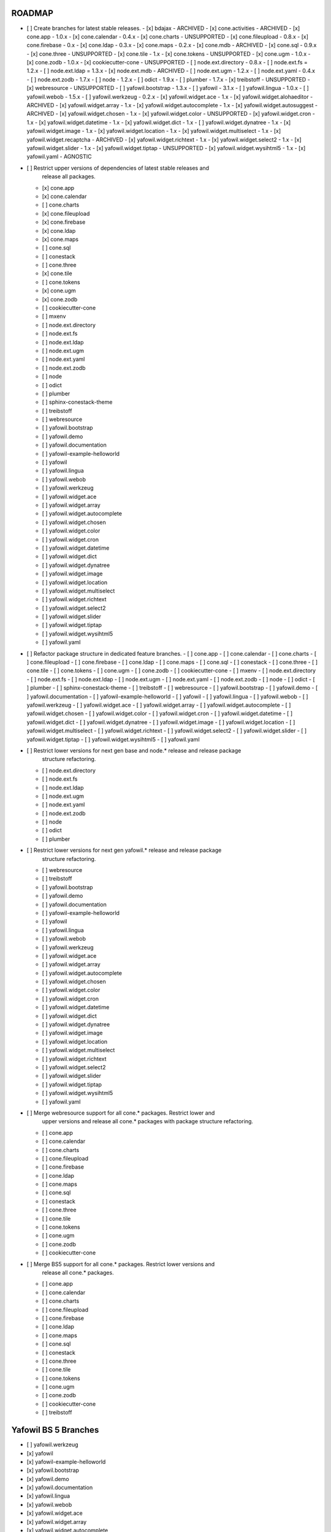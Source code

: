 ROADMAP
-------

- [ ] Create branches for latest stable releases.
  - [x] bdajax - ARCHIVED
  - [x] cone.activities - ARCHIVED
  - [x] cone.app - 1.0.x
  - [x] cone.calendar - 0.4.x
  - [x] cone.charts - UNSUPPORTED
  - [x] cone.fileupload - 0.8.x
  - [x] cone.firebase - 0.x
  - [x] cone.ldap - 0.3.x
  - [x] cone.maps - 0.2.x
  - [x] cone.mdb - ARCHIVED
  - [x] cone.sql - 0.9.x
  - [x] cone.three - UNSUPPORTED
  - [x] cone.tile - 1.x
  - [x] cone.tokens - UNSUPPORTED
  - [x] cone.ugm - 1.0.x
  - [x] cone.zodb - 1.0.x
  - [x] cookiecutter-cone - UNSUPPORTED
  - [ ] node.ext.directory - 0.8.x
  - [ ] node.ext.fs = 1.2.x
  - [ ] node.ext.ldap = 1.3.x
  - [x] node.ext.mdb - ARCHIVED
  - [ ] node.ext.ugm - 1.2.x
  - [ ] node.ext.yaml - 0.4.x
  - [ ] node.ext.zodb - 1.7.x
  - [ ] node - 1.2.x
  - [ ] odict - 1.9.x
  - [ ] plumber - 1.7.x
  - [x] treibstoff - UNSUPPORTED
  - [x] webresource - UNSUPPORTED
  - [ ] yafowil.bootstrap - 1.3.x
  - [ ] yafowil - 3.1.x
  - [ ] yafowil.lingua - 1.0.x
  - [ ] yafowil.webob - 1.5.x
  - [ ] yafowil.werkzeug - 0.2.x
  - [x] yafowil.widget.ace - 1.x
  - [x] yafowil.widget.alohaeditor - ARCHIVED
  - [x] yafowil.widget.array - 1.x
  - [x] yafowil.widget.autocomplete - 1.x
  - [x] yafowil.widget.autosuggest - ARCHIVED
  - [x] yafowil.widget.chosen - 1.x
  - [x] yafowil.widget.color - UNSUPPORTED
  - [x] yafowil.widget.cron - 1.x
  - [x] yafowil.widget.datetime - 1.x
  - [x] yafowil.widget.dict - 1.x
  - [ ] yafowil.widget.dynatree - 1.x
  - [x] yafowil.widget.image - 1.x
  - [x] yafowil.widget.location - 1.x
  - [x] yafowil.widget.multiselect - 1.x
  - [x] yafowil.widget.recaptcha - ARCHIVED
  - [x] yafowil.widget.richtext - 1.x
  - [x] yafowil.widget.select2 - 1.x
  - [x] yafowil.widget.slider - 1.x
  - [x] yafowil.widget.tiptap - UNSUPPORTED
  - [x] yafowil.widget.wysihtml5 - 1.x
  - [x] yafowil.yaml - AGNOSTIC

- [ ] Restrict upper versions of dependencies of latest stable releases and
      release all packages.
  - [x] cone.app
  - [x] cone.calendar
  - [ ] cone.charts
  - [x] cone.fileupload
  - [x] cone.firebase
  - [x] cone.ldap
  - [x] cone.maps
  - [ ] cone.sql
  - [ ] conestack
  - [ ] cone.three
  - [x] cone.tile
  - [ ] cone.tokens
  - [x] cone.ugm
  - [x] cone.zodb
  - [ ] cookiecutter-cone
  - [ ] mxenv
  - [ ] node.ext.directory
  - [ ] node.ext.fs
  - [ ] node.ext.ldap
  - [ ] node.ext.ugm
  - [ ] node.ext.yaml
  - [ ] node.ext.zodb
  - [ ] node
  - [ ] odict
  - [ ] plumber
  - [ ] sphinx-conestack-theme
  - [ ] treibstoff
  - [ ] webresource
  - [ ] yafowil.bootstrap
  - [ ] yafowil.demo
  - [ ] yafowil.documentation
  - [ ] yafowil-example-helloworld
  - [ ] yafowil
  - [ ] yafowil.lingua
  - [ ] yafowil.webob
  - [ ] yafowil.werkzeug
  - [ ] yafowil.widget.ace
  - [ ] yafowil.widget.array
  - [ ] yafowil.widget.autocomplete
  - [ ] yafowil.widget.chosen
  - [ ] yafowil.widget.color
  - [ ] yafowil.widget.cron
  - [ ] yafowil.widget.datetime
  - [ ] yafowil.widget.dict
  - [ ] yafowil.widget.dynatree
  - [ ] yafowil.widget.image
  - [ ] yafowil.widget.location
  - [ ] yafowil.widget.multiselect
  - [ ] yafowil.widget.richtext
  - [ ] yafowil.widget.select2
  - [ ] yafowil.widget.slider
  - [ ] yafowil.widget.tiptap
  - [ ] yafowil.widget.wysihtml5
  - [ ] yafowil.yaml

- [ ] Refactor package structure in dedicated feature branches.
  - [ ] cone.app
  - [ ] cone.calendar
  - [ ] cone.charts
  - [ ] cone.fileupload
  - [ ] cone.firebase
  - [ ] cone.ldap
  - [ ] cone.maps
  - [ ] cone.sql
  - [ ] conestack
  - [ ] cone.three
  - [ ] cone.tile
  - [ ] cone.tokens
  - [ ] cone.ugm
  - [ ] cone.zodb
  - [ ] cookiecutter-cone
  - [ ] mxenv
  - [ ] node.ext.directory
  - [ ] node.ext.fs
  - [ ] node.ext.ldap
  - [ ] node.ext.ugm
  - [ ] node.ext.yaml
  - [ ] node.ext.zodb
  - [ ] node
  - [ ] odict
  - [ ] plumber
  - [ ] sphinx-conestack-theme
  - [ ] treibstoff
  - [ ] webresource
  - [ ] yafowil.bootstrap
  - [ ] yafowil.demo
  - [ ] yafowil.documentation
  - [ ] yafowil-example-helloworld
  - [ ] yafowil
  - [ ] yafowil.lingua
  - [ ] yafowil.webob
  - [ ] yafowil.werkzeug
  - [ ] yafowil.widget.ace
  - [ ] yafowil.widget.array
  - [ ] yafowil.widget.autocomplete
  - [ ] yafowil.widget.chosen
  - [ ] yafowil.widget.color
  - [ ] yafowil.widget.cron
  - [ ] yafowil.widget.datetime
  - [ ] yafowil.widget.dict
  - [ ] yafowil.widget.dynatree
  - [ ] yafowil.widget.image
  - [ ] yafowil.widget.location
  - [ ] yafowil.widget.multiselect
  - [ ] yafowil.widget.richtext
  - [ ] yafowil.widget.select2
  - [ ] yafowil.widget.slider
  - [ ] yafowil.widget.tiptap
  - [ ] yafowil.widget.wysihtml5
  - [ ] yafowil.yaml

- [ ] Restrict lower versions for next gen base and node.* release and release package
      structure refactoring.
  - [ ] node.ext.directory
  - [ ] node.ext.fs
  - [ ] node.ext.ldap
  - [ ] node.ext.ugm
  - [ ] node.ext.yaml
  - [ ] node.ext.zodb
  - [ ] node
  - [ ] odict
  - [ ] plumber

- [ ] Restrict lower versions for next gen yafowil.* release  and release package
      structure refactoring.
  - [ ] webresource
  - [ ] treibstoff
  - [ ] yafowil.bootstrap
  - [ ] yafowil.demo
  - [ ] yafowil.documentation
  - [ ] yafowil-example-helloworld
  - [ ] yafowil
  - [ ] yafowil.lingua
  - [ ] yafowil.webob
  - [ ] yafowil.werkzeug
  - [ ] yafowil.widget.ace
  - [ ] yafowil.widget.array
  - [ ] yafowil.widget.autocomplete
  - [ ] yafowil.widget.chosen
  - [ ] yafowil.widget.color
  - [ ] yafowil.widget.cron
  - [ ] yafowil.widget.datetime
  - [ ] yafowil.widget.dict
  - [ ] yafowil.widget.dynatree
  - [ ] yafowil.widget.image
  - [ ] yafowil.widget.location
  - [ ] yafowil.widget.multiselect
  - [ ] yafowil.widget.richtext
  - [ ] yafowil.widget.select2
  - [ ] yafowil.widget.slider
  - [ ] yafowil.widget.tiptap
  - [ ] yafowil.widget.wysihtml5
  - [ ] yafowil.yaml

- [ ] Merge webresource support for all cone.* packages. Restrict lower and
      upper versions and release all cone.* packages with package structure
      refactoring.
  - [ ] cone.app
  - [ ] cone.calendar
  - [ ] cone.charts
  - [ ] cone.fileupload
  - [ ] cone.firebase
  - [ ] cone.ldap
  - [ ] cone.maps
  - [ ] cone.sql
  - [ ] conestack
  - [ ] cone.three
  - [ ] cone.tile
  - [ ] cone.tokens
  - [ ] cone.ugm
  - [ ] cone.zodb
  - [ ] cookiecutter-cone

- [ ] Merge BS5 support for all cone.* packages. Restrict lower versions and
      release all cone.* packages.
  - [ ] cone.app
  - [ ] cone.calendar
  - [ ] cone.charts
  - [ ] cone.fileupload
  - [ ] cone.firebase
  - [ ] cone.ldap
  - [ ] cone.maps
  - [ ] cone.sql
  - [ ] conestack
  - [ ] cone.three
  - [ ] cone.tile
  - [ ] cone.tokens
  - [ ] cone.ugm
  - [ ] cone.zodb
  - [ ] cookiecutter-cone
  - [ ] treibstoff

Yafowil BS 5 Branches
---------------------

- [ ] yafowil.werkzeug
- [x] yafowil
- [x] yafowil-example-helloworld
- [x] yafowil.bootstrap
- [x] yafowil.demo
- [x] yafowil.documentation
- [x] yafowil.lingua
- [x] yafowil.webob
- [x] yafowil.widget.ace
- [x] yafowil.widget.array
- [x] yafowil.widget.autocomplete
- [x] yafowil.widget.chosen
- [x] yafowil.widget.color
- [x] yafowil.widget.cron
- [x] yafowil.widget.datetime
- [x] yafowil.widget.dict
- [x] yafowil.widget.image
- [x] yafowil.widget.location
- [x] yafowil.widget.multiselect
- [x] yafowil.widget.richtext
- [x] yafowil.widget.select2
- [x] yafowil.widget.slider
- [x] yafowil.widget.tiptap
- [x] yafowil.widget.wysihtml5
- [x] yafowil.yaml

MISC
----

- [ ] mxenv -> adopt venv related changes from node.ext.ldap
- [ ] expectError, expect_error -> with self.assertRaises
- [ ] check_output -> checkOutput
